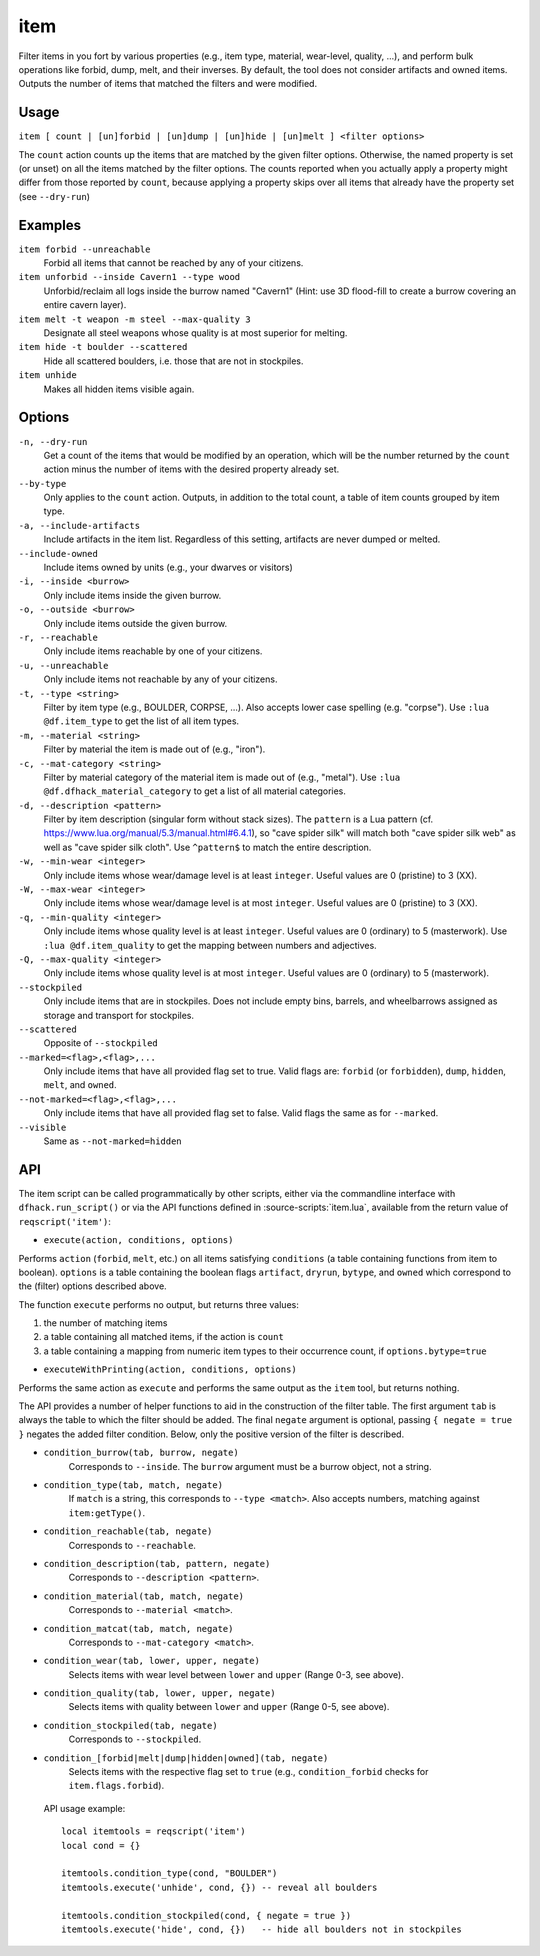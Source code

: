 item
====

.. dfhack-tool::
    :summary: Perform bulk operations on groups of items.
    :tags: fort productivity items

Filter items in you fort by various properties (e.g., item type, material,
wear-level, quality, ...), and perform bulk operations like forbid, dump, melt,
and their inverses. By default, the tool does not consider artifacts and owned
items. Outputs the number of items that matched the filters and were modified.

Usage
-----

``item [ count | [un]forbid | [un]dump | [un]hide | [un]melt ] <filter options>``

The ``count`` action counts up the items that are matched by the given filter
options. Otherwise, the named property is set (or unset) on all the items
matched by the filter options. The counts reported when you actually apply a
property might differ from those reported by ``count``, because applying a
property skips over all items that already have the property set (see
``--dry-run``)

Examples
--------

``item forbid --unreachable``
    Forbid all items that cannot be reached by any of your citizens.

``item unforbid --inside Cavern1 --type wood``
    Unforbid/reclaim all logs inside the burrow named "Cavern1" (Hint: use 3D
    flood-fill to create a burrow covering an entire cavern layer).

``item melt -t weapon -m steel --max-quality 3``
    Designate all steel weapons whose quality is at most superior for melting.

``item hide -t boulder --scattered``
    Hide all scattered boulders, i.e. those that are not in stockpiles.

``item unhide``
    Makes all hidden items visible again.

Options
-------

``-n, --dry-run``
    Get a count of the items that would be modified by an operation, which will be the
    number returned by the ``count`` action minus the number of items with the desired
    property already set.

``--by-type``
    Only applies to the ``count`` action. Outputs, in addition to the total
    count, a table of item counts grouped by item type.

``-a, --include-artifacts``
    Include artifacts in the item list. Regardless of this setting, artifacts
    are never dumped or melted.

``--include-owned``
    Include items owned by units (e.g., your dwarves or visitors)

``-i, --inside <burrow>``
    Only include items inside the given burrow.

``-o, --outside <burrow>``
    Only include items outside the given burrow.

``-r, --reachable``
    Only include items reachable by one of your citizens.

``-u, --unreachable``
    Only include items not reachable by any of your citizens.

``-t, --type <string>``
    Filter by item type (e.g., BOULDER, CORPSE, ...). Also accepts lower case
    spelling (e.g. "corpse"). Use ``:lua @df.item_type`` to get the list of all
    item types.

``-m, --material <string>``
    Filter by material the item is made out of (e.g., "iron").

``-c, --mat-category <string>``
    Filter by material category of the material item is made out of (e.g.,
    "metal"). Use ``:lua @df.dfhack_material_category`` to get a list of all
    material categories.

``-d, --description <pattern>``
    Filter by item description (singular form without stack sizes). The
    ``pattern`` is a Lua pattern
    (cf. https://www.lua.org/manual/5.3/manual.html#6.4.1), so "cave spider
    silk" will match both "cave spider silk web" as well as "cave spider silk
    cloth". Use ``^pattern$`` to match the entire description.

``-w, --min-wear <integer>``
    Only include items whose wear/damage level is at least ``integer``. Useful
    values are 0 (pristine) to 3 (XX).

``-W, --max-wear <integer>``
    Only include items whose wear/damage level is at most ``integer``. Useful
    values are 0 (pristine) to 3 (XX).

``-q, --min-quality <integer>``
    Only include items whose quality level is at least ``integer``. Useful
    values are 0 (ordinary) to 5 (masterwork). Use ``:lua @df.item_quality`` to
    get the mapping between numbers and adjectives.

``-Q, --max-quality <integer>``
    Only include items whose quality level is at most ``integer``. Useful
    values are 0 (ordinary) to 5 (masterwork).

``--stockpiled``
    Only include items that are in stockpiles. Does not include empty bins,
    barrels, and wheelbarrows assigned as storage and transport for stockpiles.

``--scattered``
    Opposite of ``--stockpiled``

``--marked=<flag>,<flag>,...``
    Only include items that have all provided flag set to true. Valid flags are:
    ``forbid`` (or ``forbidden``), ``dump``, ``hidden``, ``melt``, and
    ``owned``.

``--not-marked=<flag>,<flag>,...``
    Only include items that have all provided flag set to false. Valid flags the
    same as for ``--marked``.

``--visible``
    Same as ``--not-marked=hidden``

API
---

The item script can be called programmatically by other scripts, either via the
commandline interface with ``dfhack.run_script()`` or via the API functions
defined in :source-scripts:`item.lua`, available from the return value of
``reqscript('item')``:

* ``execute(action, conditions, options)``

Performs ``action`` (``forbid``, ``melt``, etc.) on all items satisfying
``conditions`` (a table containing functions from item to boolean). ``options``
is a table containing the boolean flags ``artifact``, ``dryrun``, ``bytype``,
and ``owned`` which correspond to the (filter) options described above.

The function ``execute`` performs no output, but returns three values:

1. the number of matching items
2. a table containing all matched items, if the action is ``count``
3. a table containing a mapping from numeric item types to their occurrence
   count, if ``options.bytype=true``

* ``executeWithPrinting(action, conditions, options)``

Performs the same action as ``execute`` and performs the same output as the
``item`` tool, but returns nothing.

The API provides a number of helper functions to aid in the construction of the
filter table. The first argument ``tab`` is always the table to which the filter
should be added. The final ``negate`` argument is optional, passing ``{ negate =
true }`` negates the added filter condition. Below, only the positive version of
the filter is described.

* ``condition_burrow(tab, burrow, negate)``
    Corresponds to ``--inside``. The ``burrow`` argument must be a burrow
    object, not a string.

* ``condition_type(tab, match, negate)``
    If ``match`` is a string, this corresponds to ``--type <match>``. Also
    accepts numbers, matching against ``item:getType()``.

* ``condition_reachable(tab, negate)``
    Corresponds to ``--reachable``.

* ``condition_description(tab, pattern, negate)``
    Corresponds to ``--description <pattern>``.

* ``condition_material(tab, match, negate)``
    Corresponds to ``--material <match>``.

* ``condition_matcat(tab, match, negate)``
    Corresponds to ``--mat-category <match>``.

* ``condition_wear(tab, lower, upper, negate)``
    Selects items with wear level between ``lower`` and ``upper`` (Range 0-3,
    see above).

* ``condition_quality(tab, lower, upper, negate)``
    Selects items with quality between ``lower`` and ``upper`` (Range 0-5, see
    above).

* ``condition_stockpiled(tab, negate)``
    Corresponds to ``--stockpiled``.

* ``condition_[forbid|melt|dump|hidden|owned](tab, negate)``
    Selects items with the respective flag set to ``true`` (e.g.,
    ``condition_forbid`` checks for ``item.flags.forbid``).

 API usage example::

   local itemtools = reqscript('item')
   local cond = {}

   itemtools.condition_type(cond, "BOULDER")
   itemtools.execute('unhide', cond, {}) -- reveal all boulders

   itemtools.condition_stockpiled(cond, { negate = true })
   itemtools.execute('hide', cond, {})   -- hide all boulders not in stockpiles
